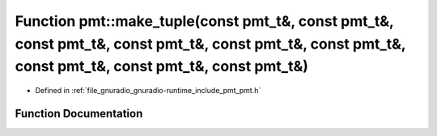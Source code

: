 .. _exhale_function_namespacepmt_1a205769f12dded35f196caf7e58da97ba:

Function pmt::make_tuple(const pmt_t&, const pmt_t&, const pmt_t&, const pmt_t&, const pmt_t&, const pmt_t&, const pmt_t&, const pmt_t&, const pmt_t&)
======================================================================================================================================================

- Defined in :ref:`file_gnuradio_gnuradio-runtime_include_pmt_pmt.h`


Function Documentation
----------------------


.. doxygenfunction:: pmt::make_tuple(const pmt_t&, const pmt_t&, const pmt_t&, const pmt_t&, const pmt_t&, const pmt_t&, const pmt_t&, const pmt_t&, const pmt_t&)
   :project: gnuradio